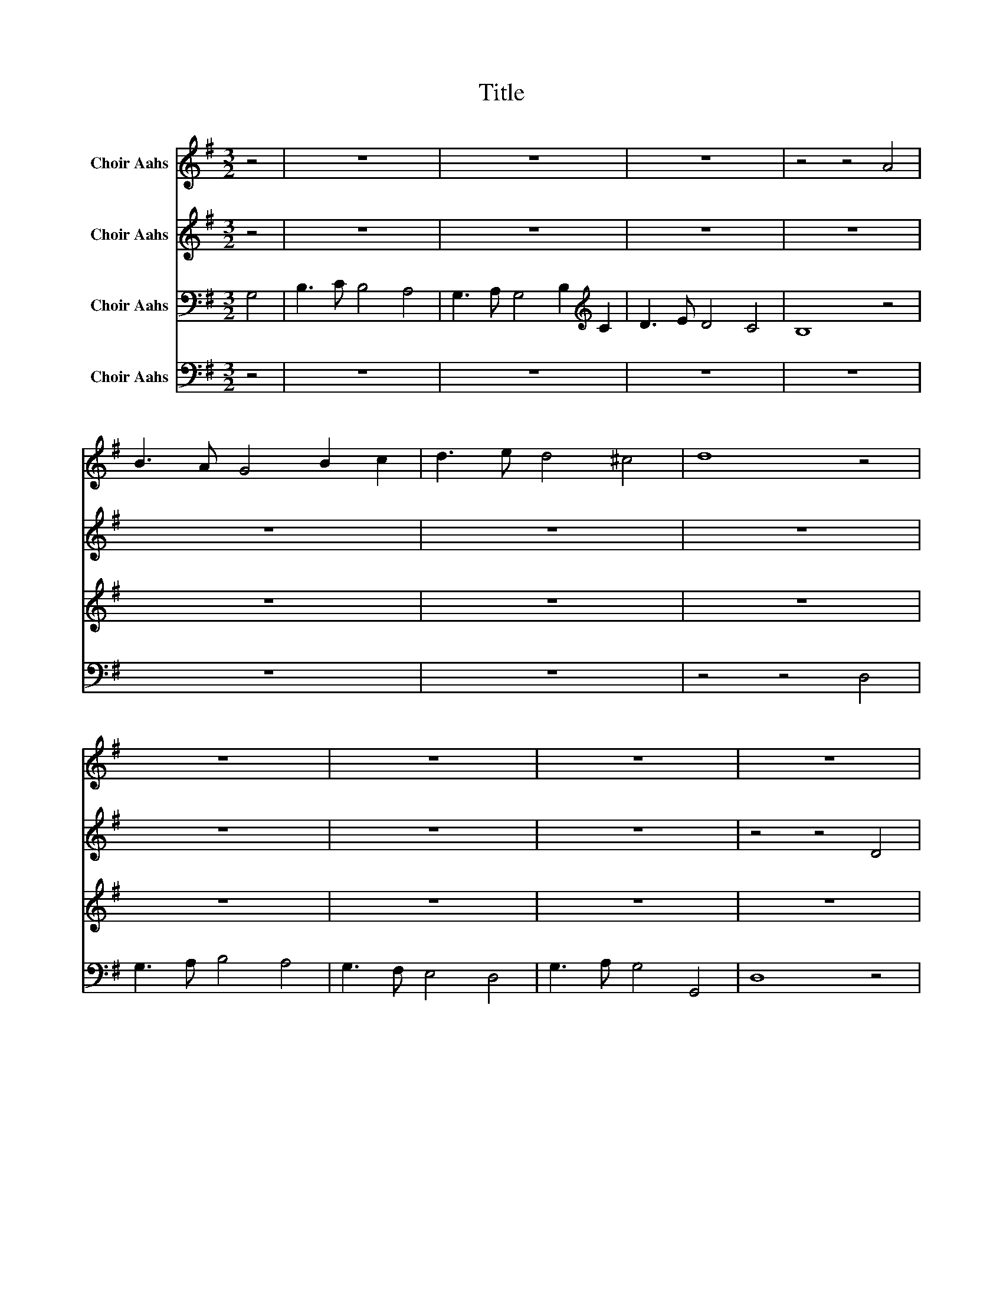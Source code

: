 X:1
T:Title
%%score 1 2 3 4
L:1/8
M:3/2
K:G
V:1 treble nm="Choir Aahs"
V:2 treble nm="Choir Aahs"
V:3 bass nm="Choir Aahs"
V:4 bass nm="Choir Aahs"
V:1
 z4 | z12 | z12 | z12 | z4 z4 A4 | B3 A G4 B2 c2 | d3 e d4 ^c4 | d8 z4 | z12 | z12 | z12 | z12 | %12
 z12 | z12 | z4 z4 G3 A | B8 c4 | d4 G4 A4 | B3 A B4 c4 | d8 d4 | d2 ed c2 dc B2 cB | G4 A4 B4 | %21
 G4 F8 | G12 |] %23
V:2
 z4 | z12 | z12 | z12 | z12 | z12 | z12 | z12 | z12 | z12 | z12 | z4 z4 D4 | G3 F E4 D4 | %13
 E3 F G4 F4 | G8 D4 | D8 E3 F | G3 A G4 F4 | D8 G4 | F8 D4 | D12 | G4 F4 G4 | E4 D8 | D12 |] %23
V:3
 G,4 | B,3 C B,4 A,4 | G,3 A, G,4 B,2[K:treble] C2 | D3 E D4 C4 | B,8 z4 | z12 | z12 | z12 | z12 | %9
 z12 | z12 | z12 | z12 | z12 | z4 z4 B,3 C | D8 C4 | B,4 C4 D4 | B,3 D B,4 G,4 | A,8 A,4 | %19
 B,4 A,4 G,4 | D4 C4 B,4 | C4 A,8 | G,12 |] %23
V:4
 z4 | z12 | z12 | z12 | z12 | z12 | z12 | z4 z4 D,4 | G,3 A, B,4 A,4 | G,3 F, E,4 D,4 | %10
 G,3 A, G,4 G,,4 | D,8 z4 | z12 | z12 | z12 | G,3 A, B,4 A,4 | G,3 F, E,4 D,4 | G,3 A, G,4 G,,4 | %18
 D,8 D,4 | G,4 F,4 G,4 | B,,4 A,,4 G,,4 | C,4 D,8 | G,,12 |] %23

